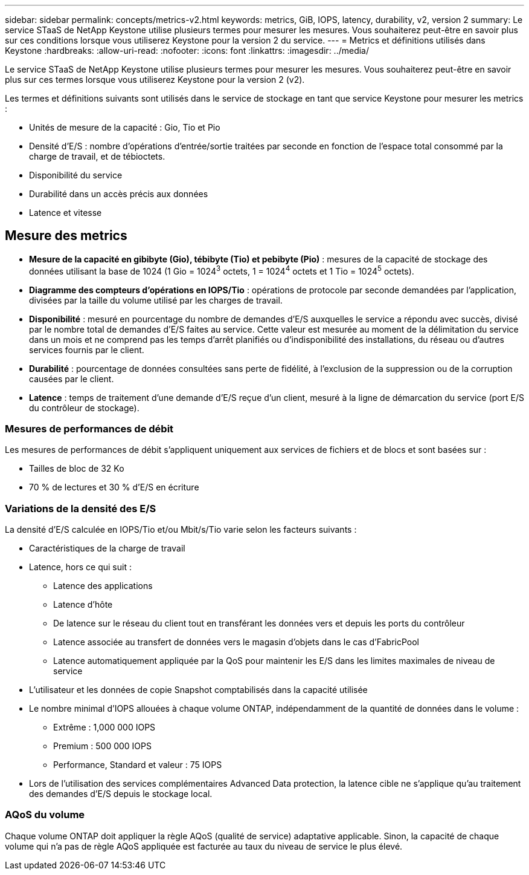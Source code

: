 ---
sidebar: sidebar 
permalink: concepts/metrics-v2.html 
keywords: metrics, GiB, IOPS, latency, durability, v2, version 2 
summary: Le service STaaS de NetApp Keystone utilise plusieurs termes pour mesurer les mesures. Vous souhaiterez peut-être en savoir plus sur ces conditions lorsque vous utiliserez Keystone pour la version 2 du service. 
---
= Metrics et définitions utilisés dans Keystone
:hardbreaks:
:allow-uri-read: 
:nofooter: 
:icons: font
:linkattrs: 
:imagesdir: ../media/


[role="lead"]
Le service STaaS de NetApp Keystone utilise plusieurs termes pour mesurer les mesures. Vous souhaiterez peut-être en savoir plus sur ces termes lorsque vous utiliserez Keystone pour la version 2 (v2).

Les termes et définitions suivants sont utilisés dans le service de stockage en tant que service Keystone pour mesurer les metrics :

* Unités de mesure de la capacité : Gio, Tio et Pio
* Densité d'E/S : nombre d'opérations d'entrée/sortie traitées par seconde en fonction de l'espace total consommé par la charge de travail, et de tébioctets.
* Disponibilité du service
* Durabilité dans un accès précis aux données
* Latence et vitesse




== Mesure des metrics

* *Mesure de la capacité en gibibyte (Gio), tébibyte (Tio) et pebibyte (Pio)* : mesures de la capacité de stockage des données utilisant la base de 1024 (1 Gio = 1024^3^ octets, 1 = 1024^4^ octets et 1 Tio = 1024^5^ octets).
* *Diagramme des compteurs d'opérations en IOPS/Tio* : opérations de protocole par seconde demandées par l'application, divisées par la taille du volume utilisé par les charges de travail.
* *Disponibilité* : mesuré en pourcentage du nombre de demandes d'E/S auxquelles le service a répondu avec succès, divisé par le nombre total de demandes d'E/S faites au service. Cette valeur est mesurée au moment de la délimitation du service dans un mois et ne comprend pas les temps d'arrêt planifiés ou d'indisponibilité des installations, du réseau ou d'autres services fournis par le client.
* *Durabilité* : pourcentage de données consultées sans perte de fidélité, à l'exclusion de la suppression ou de la corruption causées par le client.
* *Latence* : temps de traitement d'une demande d'E/S reçue d'un client, mesuré à la ligne de démarcation du service (port E/S du contrôleur de stockage).




=== Mesures de performances de débit

Les mesures de performances de débit s'appliquent uniquement aux services de fichiers et de blocs et sont basées sur :

* Tailles de bloc de 32 Ko
* 70 % de lectures et 30 % d'E/S en écriture




=== Variations de la densité des E/S

La densité d'E/S calculée en IOPS/Tio et/ou Mbit/s/Tio varie selon les facteurs suivants :

* Caractéristiques de la charge de travail
* Latence, hors ce qui suit :
+
** Latence des applications
** Latence d'hôte
** De latence sur le réseau du client tout en transférant les données vers et depuis les ports du contrôleur
** Latence associée au transfert de données vers le magasin d'objets dans le cas d'FabricPool
** Latence automatiquement appliquée par la QoS pour maintenir les E/S dans les limites maximales de niveau de service


* L'utilisateur et les données de copie Snapshot comptabilisés dans la capacité utilisée
* Le nombre minimal d'IOPS allouées à chaque volume ONTAP, indépendamment de la quantité de données dans le volume :
+
** Extrême : 1,000 000 IOPS
** Premium : 500 000 IOPS
** Performance, Standard et valeur : 75 IOPS


* Lors de l'utilisation des services complémentaires Advanced Data protection, la latence cible ne s'applique qu'au traitement des demandes d'E/S depuis le stockage local.




=== AQoS du volume

Chaque volume ONTAP doit appliquer la règle AQoS (qualité de service) adaptative applicable. Sinon, la capacité de chaque volume qui n'a pas de règle AQoS appliquée est facturée au taux du niveau de service le plus élevé.
